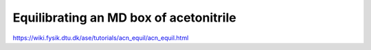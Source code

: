
Equilibrating an MD box of acetonitrile
=======================================

https://wiki.fysik.dtu.dk/ase/tutorials/acn_equil/acn_equil.html
